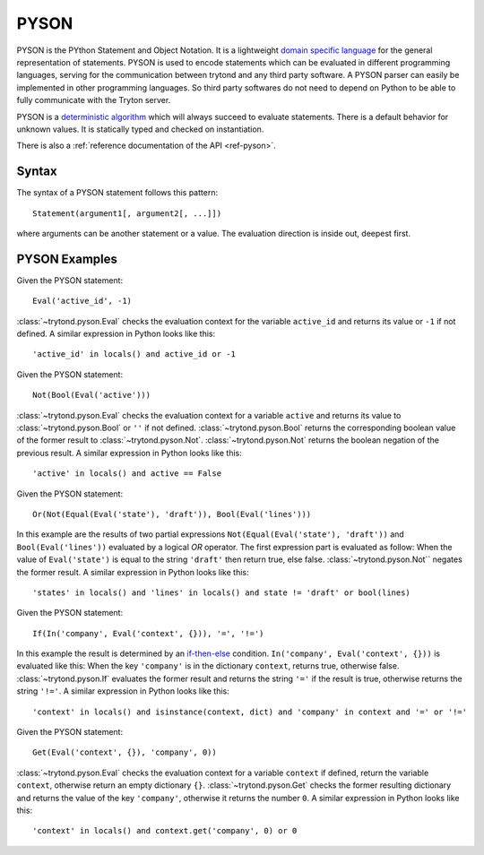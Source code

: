 .. _topics-pyson:

=====
PYSON
=====

PYSON is the PYthon Statement and Object Notation. It is a
lightweight `domain specific language`_ for the general representation
of statements. PYSON is used to encode statements which can be
evaluated in different programming languages, serving for the
communication between trytond and any third party software.
A PYSON parser can easily be implemented in other programming languages.
So third party softwares do not need to depend on Python to be able to
fully communicate with the Tryton server.

PYSON is a `deterministic algorithm`_ which will always succeed to evaluate
statements. There is a default behavior for unknown values. It is statically
typed and checked on instantiation.

There is also a :ref:`reference documentation of the API <ref-pyson>`.

.. _`domain specific language`: http://en.wikipedia.org/wiki/Domain-specific_language
.. _`deterministic algorithm`: http://en.wikipedia.org/wiki/Deterministic_algorithm

Syntax
======

The syntax of a PYSON statement follows this pattern::

    Statement(argument1[, argument2[, ...]])

where arguments can be another statement or a value. The evaluation
direction is inside out, deepest first.


PYSON Examples
==============

Given the PYSON statement::

    Eval('active_id', -1)

:class:`~trytond.pyson.Eval` checks the evaluation context for the variable
``active_id`` and returns its value or ``-1`` if not defined.
A similar expression in Python looks like this::

    'active_id' in locals() and active_id or -1

Given the PYSON statement::

    Not(Bool(Eval('active')))

:class:`~trytond.pyson.Eval` checks the evaluation context for a variable ``active`` and
returns its value to :class:`~trytond.pyson.Bool` or ``''`` if not defined.
:class:`~trytond.pyson.Bool` returns the corresponding boolean value of the
former result to :class:`~trytond.pyson.Not`.
:class:`~trytond.pyson.Not` returns the boolean negation of the previous
result.
A similar expression in Python looks like this::

    'active' in locals() and active == False

Given the PYSON statement::

    Or(Not(Equal(Eval('state'), 'draft')), Bool(Eval('lines')))

In this example are the results of two partial expressions
``Not(Equal(Eval('state'), 'draft'))`` and ``Bool(Eval('lines'))``
evaluated by a logical *OR* operator. The first expression part is
evaluated as follow: When the value of ``Eval('state')`` is equal to
the string ``'draft'`` then return true, else false.
:class:`~trytond.pyson.Not`` negates the former result.
A similar expression in Python looks like this::

    'states' in locals() and 'lines' in locals() and state != 'draft' or bool(lines)

Given the PYSON statement::

    If(In('company', Eval('context', {})), '=', '!=')

In this example the result is determined by an `if-then-else`_ condition.
``In('company', Eval('context', {}))`` is evaluated like this: When
the key ``'company'`` is in the dictionary ``context``, returns
true, otherwise false.
:class:`~trytond.pyson.If` evaluates the former result and returns the string
``'='`` if the result is true, otherwise returns the string ``'!='``.
A similar expression in Python looks like this::

    'context' in locals() and isinstance(context, dict) and 'company' in context and '=' or '!='

.. _if-then-else: http://en.wikipedia.org/wiki/Conditional_statement#If-Then.28-Else.29

Given the PYSON statement::

    Get(Eval('context', {}), 'company', 0))

:class:`~trytond.pyson.Eval` checks the evaluation context for a variable
``context`` if defined, return the variable ``context``, otherwise return an
empty dictionary ``{}``.
:class:`~trytond.pyson.Get` checks the former resulting dictionary and returns
the value of the key ``'company'``, otherwise it returns the number ``0``.
A similar expression in Python looks like this::

    'context' in locals() and context.get('company', 0) or 0
